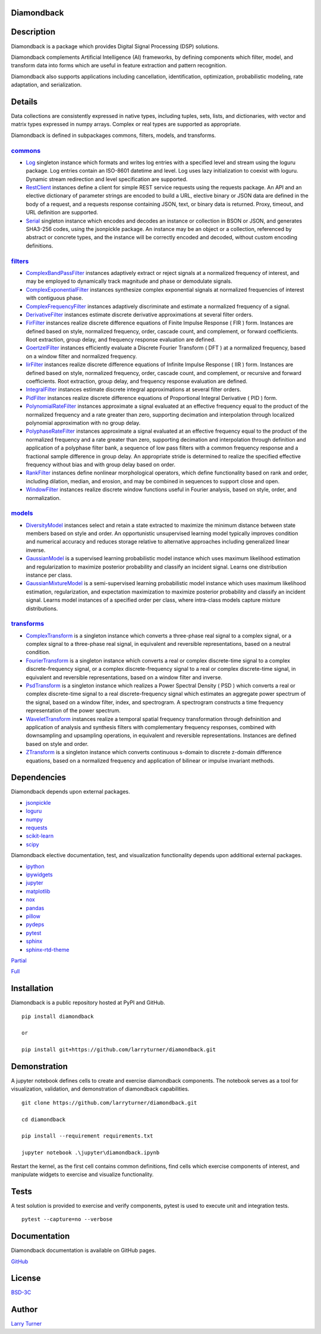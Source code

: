 .. image:: https://img.shields.io/pypi/pyversions/diamondback.svg?color=blue
    :target: https://github.com/larryturner/diamondback
.. image:: https://img.shields.io/pypi/v/diamondback.svg?label=pypi%20version&color=lightblue
    :target: https://pypi.org/project/diamondback
.. image:: https://img.shields.io/github/license/larryturner/diamondback?color=lightgray
    :target: https://github.com/larryturner/diamondback/blob/master/license

Diamondback
~~~~~~~~~~~

Description
~~~~~~~~~~~

Diamondback is a package which provides Digital Signal Processing (DSP)
solutions.

Diamondback complements Artificial Intelligence (AI) frameworks, by
defining components which filter, model, and transform data into forms which
are useful in feature extraction and pattern recognition.

Diamondback also supports applications including cancellation, identification,
optimization, probabilistic modeling, rate adaptation, and serialization.

Details
~~~~~~~

Data collections are consistently expressed in native types,
including tuples, sets, lists, and dictionaries, with vector and matrix
types expressed in numpy arrays.  Complex or real types are supported as
appropriate.

Diamondback is defined in subpackages commons, filters, models, and
transforms.

`commons <https://larryturner.github.io/diamondback/diamondback.commons>`_
^^^^^^^^^^^^^^^^^^^^^^^^^^^^^^^^^^^^^^^^^^^^^^^^^^^^^^^^^^^^^^^^^^^^^^^^^^

-   `Log <https://larryturner.github.io/diamondback/diamondback.commons#diamondback-commons-log-module>`_
    singleton instance which formats and writes log entries with a specified
    level and stream using the loguru package. Log entries contain an ISO-8601
    datetime and level.  Log uses lazy initialization to coexist with loguru.
    Dynamic stream redirection and level specification are supported.

-   `RestClient <https://larryturner.github.io/diamondback/diamondback.commons#diamondback-commons-restclient-module>`_
    instances define a client for simple REST service requests using the
    requests package.  An API and an elective dictionary of parameter strings
    are encoded to build a URL, elective binary or JSON data are defined in the
    body of a request, and a requests response containing JSON, text, or binary
    data is returned.  Proxy, timeout, and URL definition are supported.

-   `Serial <https://larryturner.github.io/diamondback/diamondback.commons#diamondback-commons-serial-module>`_
    singleton instance which encodes and decodes an instance or collection in
    BSON or JSON, and generates SHA3-256 codes, using the jsonpickle package.
    An instance may be an object or a collection, referenced by abstract or
    concrete types, and the instance will be correctly encoded and decoded,
    without custom encoding definitions.

`filters <https://larryturner.github.io/diamondback/diamondback.filters>`_
^^^^^^^^^^^^^^^^^^^^^^^^^^^^^^^^^^^^^^^^^^^^^^^^^^^^^^^^^^^^^^^^^^^^^^^^^^

-   `ComplexBandPassFilter <https://larryturner.github.io/diamondback/diamondback.filters#diamondback-filters-complexbandpassfilter-module>`_
    instances adaptively extract or reject signals at a normalized
    frequency of interest, and may be employed to dynamically track
    magnitude and phase or demodulate signals.

-   `ComplexExponentialFilter <https://larryturner.github.io/diamondback/diamondback.filters#diamondback-filters-complexexponentialfilter-module>`_
    instances synthesize complex exponential signals at normalized
    frequencies of interest with contiguous phase.

-   `ComplexFrequencyFilter <https://larryturner.github.io/diamondback/diamondback.filters#diamondback-filters-complexfrequencyfilter-module>`_
    instances adaptively discriminate and estimate a normalized frequency
    of a signal.

-   `DerivativeFilter <https://larryturner.github.io/diamondback/diamondback.filters#diamondback-filters-derivativefilter-module>`_
    instances estimate discrete derivative approximations at several
    filter orders.

-   `FirFilter <https://larryturner.github.io/diamondback/diamondback.filters#diamondback-filters-firfilter-module>`_
    instances realize discrete difference equations of Finite Impulse
    Response ( FIR ) form. Instances are defined based on style,
    normalized frequency, order, cascade count, and complement, or
    forward coefficients. Root extraction, group delay, and frequency
    response evaluation are defined.

-   `GoertzelFilter <https://larryturner.github.io/diamondback/diamondback.filters#diamondback-filters-goertzelfilter-module>`_
    instances efficiently evaluate a Discrete Fourier Transform ( DFT )
    at a normalized frequency, based on a window filter and normalized
    frequency.

-   `IirFilter <https://larryturner.github.io/diamondback/diamondback.filters#diamondback-filters-iirfilter-module>`_
    instances realize discrete difference equations of Infinite Impulse
    Response ( IIR ) form. Instances are defined based on style,
    normalized frequency, order, cascade count, and complement, or recursive
    and forward coefficients. Root extraction, group delay, and frequency
    response evaluation are defined.

-   `IntegralFilter <https://larryturner.github.io/diamondback/diamondback.filters#diamondback-filters-integralfilter-module>`_
    instances estimate discrete integral approximations at several filter
    orders.

-   `PidFilter <https://larryturner.github.io/diamondback/diamondback.filters#diamondback-filters-pidfilter-module>`_
    instances realize discrete difference equations of Proportional
    Integral Derivative ( PID ) form.

-   `PolynomialRateFilter <https://larryturner.github.io/diamondback/diamondback.filters#diamondback-filters-polynomialratefilter-module>`_
    instances approximate a signal evaluated at an effective frequency
    equal to the product of the normalized frequency and a rate greater
    than zero, supporting decimation and interpolation through localized
    polynomial approximation with no group delay.

-   `PolyphaseRateFilter <https://larryturner.github.io/diamondback/diamondback.filters#diamondback-filters-polyphaseratefilter-module>`_
    instances approximate a signal evaluated at an effective frequency
    equal to the product of the normalized frequency and a rate greater
    than zero, supporting decimation and interpolation through
    definition and application of a polyphase filter bank, a sequence
    of low pass filters with a common frequency response and a fractional
    sample difference in group delay. An appropriate stride is determined
    to realize the specified effective frequency without bias and with
    group delay based on order.

-   `RankFilter <https://larryturner.github.io/diamondback/diamondback.filters#diamondback-filters-rankfilter-module>`_
    instances define nonlinear morphological operators, which define
    functionality based on rank and order, including dilation, median,
    and erosion, and may be combined in sequences to support close and
    open.

-   `WindowFilter <https://larryturner.github.io/diamondback/diamondback.filters#diamondback-filters-windowfilter-module>`_
    instances realize discrete window functions useful in Fourier
    analysis, based on style, order, and normalization.

`models <https://larryturner.github.io/diamondback/diamondback.models>`_
^^^^^^^^^^^^^^^^^^^^^^^^^^^^^^^^^^^^^^^^^^^^^^^^^^^^^^^^^^^^^^^^^^^^^^^^

-   `DiversityModel <https://larryturner.github.io/diamondback/diamondback.models#diamondback-models-diversitymodel-module>`_
    instances select and retain a state extracted to maximize the minimum
    distance between state members based on style and order. An
    opportunistic unsupervised learning model typically improves condition
    and numerical accuracy and reduces storage relative to alternative
    approaches including generalized linear inverse.

-   `GaussianModel <https://larryturner.github.io/diamondback/diamondback.models#diamondback-models-gaussianmodel-module>`_
    is a supervised learning probabilistic model instance which uses
    maximum likelihood estimation and regularization to maximize posterior
    probability and classify an incident signal.  Learns one distribution
    instance per class.

-   `GaussianMixtureModel <https://larryturner.github.io/diamondback/diamondback.models#diamondback-models-gaussianmixturemodel-module>`_
    is a semi-supervised learning probabilistic model instance which uses
    maximum likelihood estimation, regularization, and expectation
    maximization to maximize posterior probability and classify an incident
    signal.  Learns model instances of a specified order per class, where
    intra-class models capture mixture distributions.

`transforms <https://larryturner.github.io/diamondback/diamondback.transforms>`_
^^^^^^^^^^^^^^^^^^^^^^^^^^^^^^^^^^^^^^^^^^^^^^^^^^^^^^^^^^^^^^^^^^^^^^^^^^^^^^^^

-   `ComplexTransform <https://larryturner.github.io/diamondback/diamondback.transforms#diamondback-transforms-complextransform-module>`_
    is a singleton instance which converts a three-phase real signal to a
    complex signal, or a complex signal to a three-phase real signal, in
    equivalent and reversible representations, based on a neutral
    condition.

-   `FourierTransform <https://larryturner.github.io/diamondback/diamondback.transforms#diamondback-transforms-fouriertransform-module>`_
    is a singleton instance which converts a real or complex
    discrete-time signal to a complex discrete-frequency signal, or a
    complex discrete-frequency signal to a real or complex discrete-time
    signal, in equivalent and reversible representations, based on a
    window filter and inverse.

-   `PsdTransform <https://larryturner.github.io/diamondback/diamondback.transforms#diamondback-transforms-psdtransform-module>`_
    is a singleton instance which realizes a Power Spectral Density ( PSD )
    which converts a real or complex discrete-time signal to a real
    discrete-frequency signal which estimates an aggregate power spectrum
    of the signal, based on a window filter, index, and spectrogram.
    A spectrogram constructs a time frequency representation of the power
    spectrum.

-   `WaveletTransform <https://larryturner.github.io/diamondback/diamondback.transforms#diamondback-transforms-wavelettransform-module>`_
    instances realize a temporal spatial frequency transformation through
    defninition and application of analysis and synthesis filters with
    complementary frequency responses, combined with downsampling and
    upsampling operations, in equivalent and reversible representations.
    Instances are defined based on style and order.

-   `ZTransform <https://larryturner.github.io/diamondback/diamondback.transforms#diamondback-transforms-ztransform-module>`_
    is a singleton instance which converts continuous s-domain to
    discrete z-domain difference equations, based on a normalized
    frequency and application of bilinear or impulse invariant methods.

Dependencies
~~~~~~~~~~~~

Diamondback depends upon external packages.

-   `jsonpickle <https://github.com/jsonpickle/jsonpickle>`_

-   `loguru <https://github.com/delgan/loguru>`_

-   `numpy <https://github.com/numpy/numpy>`_

-   `requests <https://github.com/psf/requests>`_

-   `scikit-learn <https://github.com/scikit-learn/scikit-learn>`_

-   `scipy <https://github.com/scipy/scipy>`_

Diamondback elective documentation, test, and visualization functionality
depends upon additional external packages.

-   `ipython <https://github.com/ipython/ipython>`_

-   `ipywidgets <https://github.com/jupyter-widgets/ipywidgets>`_

-   `jupyter <https://github.com/jupyter/notebook>`_

-   `matplotlib <https://github.com/matplotlib/matplotlib>`_

-   `nox <https://github.com/theacodes/nox>`_

-   `pandas <https://github.com/pandas-dev/pandas>`_

-   `pillow <https://github.com/python-pillow/pillow>`_

-   `pydeps <https://github.com/thebjorn/pydeps>`_

-   `pytest <https://github.com/pytest-dev/pytest>`_

-   `sphinx <https://github.com/sphinx-doc/sphinx>`_

-   `sphinx-rtd-theme <https://github.com/readthedocs/sphinx_rtd_theme>`_

`Partial <https://github.com/larryturner/diamondback/blob/master/docs/pydeps-partial.svg>`_

`Full <https://github.com/larryturner/diamondback/blob/master/docs/pydeps-full.svg>`_

Installation
~~~~~~~~~~~~

Diamondback is a public repository hosted at PyPI and GitHub.

::

    pip install diamondback

    or

    pip install git+https://github.com/larryturner/diamondback.git

Demonstration
~~~~~~~~~~~~~

A jupyter notebook defines cells to create and exercise diamondback components.
The notebook serves as a tool for visualization, validation, and demonstration
of diamondback capabilities.

::

    git clone https://github.com/larryturner/diamondback.git

    cd diamondback

    pip install --requirement requirements.txt

    jupyter notebook .\jupyter\diamondback.ipynb

Restart the kernel, as the first cell contains common definitions, find cells
which exercise components of interest, and manipulate widgets to exercise and
visualize functionality.

Tests
~~~~~

A test solution is provided to exercise and verify components, pytest is
used to execute unit and integration tests.

::

    pytest --capture=no --verbose

Documentation
~~~~~~~~~~~~~

Diamondback documentation is available on GitHub pages.

`GitHub <https://larryturner.github.io/diamondback/>`_

License
~~~~~~~

`BSD-3C <https://github.com/larryturner/diamondback/blob/master/license>`_

Author
~~~~~~

`Larry Turner <https://github.com/larryturner>`_